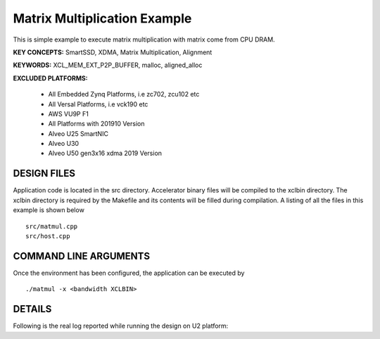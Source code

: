 Matrix Multiplication Example
=====================

This is simple example to execute matrix multiplication with matrix come from CPU DRAM.

**KEY CONCEPTS:** SmartSSD, XDMA, Matrix Multiplication, Alignment

**KEYWORDS:** XCL_MEM_EXT_P2P_BUFFER, malloc, aligned_alloc

**EXCLUDED PLATFORMS:** 

 - All Embedded Zynq Platforms, i.e zc702, zcu102 etc
 - All Versal Platforms, i.e vck190 etc
 - AWS VU9P F1
 - All Platforms with 201910 Version
 - Alveo U25 SmartNIC
 - Alveo U30
 - Alveo U50 gen3x16 xdma 2019 Version

DESIGN FILES
------------

Application code is located in the src directory. Accelerator binary files will be compiled to the xclbin directory. The xclbin directory is required by the Makefile and its contents will be filled during compilation. A listing of all the files in this example is shown below

::

   src/matmul.cpp
   src/host.cpp
   
COMMAND LINE ARGUMENTS
----------------------

Once the environment has been configured, the application can be executed by

::

   ./matmul -x <bandwidth XCLBIN>

DETAILS
-------

Following is the real log 
reported while running the design on U2 platform:

::

   